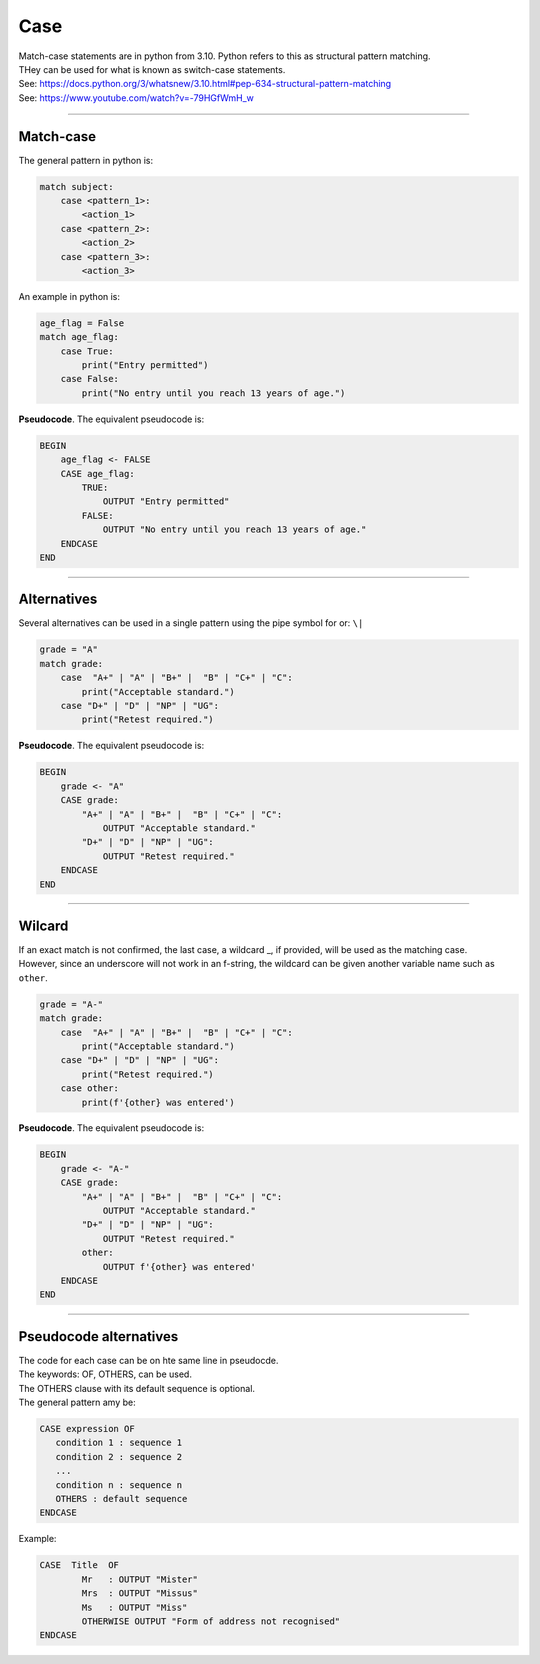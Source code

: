 ==========================
Case
==========================

| Match-case statements are in python from 3.10. Python refers to this as structural pattern matching.
| THey can be used for what is known as switch-case statements.
| See: https://docs.python.org/3/whatsnew/3.10.html#pep-634-structural-pattern-matching
| See: https://www.youtube.com/watch?v=-79HGfWmH_w

----

Match-case
--------------------------

| The general pattern in python is:

.. code-block::
    
    match subject:
        case <pattern_1>:
            <action_1>
        case <pattern_2>:
            <action_2>
        case <pattern_3>:
            <action_3>

| An example in python is:

.. code-block:: python

    age_flag = False
    match age_flag:
        case True:
            print("Entry permitted")
        case False:
            print("No entry until you reach 13 years of age.")

| **Pseudocode**. The equivalent pseudocode is:

.. code-block:: 

    BEGIN
        age_flag <- FALSE
        CASE age_flag:
            TRUE:
                OUTPUT "Entry permitted"
            FALSE:
                OUTPUT "No entry until you reach 13 years of age."
        ENDCASE
    END

----

Alternatives
--------------------------

| Several alternatives can be used in a single pattern using the pipe symbol for or: ``\|``

.. code-block:: python

    grade = "A"
    match grade:
        case  "A+" | "A" | "B+" |  "B" | "C+" | "C":
            print("Acceptable standard.")
        case "D+" | "D" | "NP" | "UG":
            print("Retest required.")

| **Pseudocode**. The equivalent pseudocode is:

.. code-block:: 

    BEGIN
        grade <- "A"
        CASE grade:
            "A+" | "A" | "B+" |  "B" | "C+" | "C":
                OUTPUT "Acceptable standard."
            "D+" | "D" | "NP" | "UG":
                OUTPUT "Retest required."
        ENDCASE
    END


----

Wilcard
--------------------------

| If an exact match is not confirmed, the last case, a wildcard _, if provided, will be used as the matching case.
| However, since an underscore will not work in an f-string, the wildcard can be given another variable name such as ``other``. 

.. code-block:: python

    grade = "A-"
    match grade:
        case  "A+" | "A" | "B+" |  "B" | "C+" | "C":
            print("Acceptable standard.")
        case "D+" | "D" | "NP" | "UG":
            print("Retest required.")
        case other:
            print(f'{other} was entered')

| **Pseudocode**. The equivalent pseudocode is:

.. code-block:: 

    BEGIN
        grade <- "A-"
        CASE grade:
            "A+" | "A" | "B+" |  "B" | "C+" | "C":
                OUTPUT "Acceptable standard."
            "D+" | "D" | "NP" | "UG":
                OUTPUT "Retest required."
            other:
                OUTPUT f'{other} was entered'
        ENDCASE
    END


----

Pseudocode alternatives
--------------------------

| The code for each case can be on hte same line in pseudocde.
| The keywords: OF, OTHERS, can be used.
| The OTHERS clause with its default sequence is optional.
| The general pattern amy be:

.. code-block::

   CASE expression OF
      condition 1 : sequence 1
      condition 2 : sequence 2
      ...
      condition n : sequence n
      OTHERS : default sequence
   ENDCASE


Example:

.. code-block::

    CASE  Title  OF
            Mr   : OUTPUT "Mister"
            Mrs  : OUTPUT "Missus"
            Ms   : OUTPUT "Miss"
            OTHERWISE OUTPUT "Form of address not recognised"
    ENDCASE
